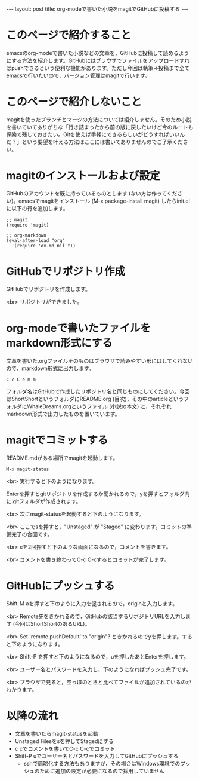 #+OPTIONS: toc:nil
#+BEGIN_HTML
---
layout: post
title: org-modeで書いた小説をmagitでGitHubに投稿する
---
#+END_HTML

* このページで紹介すること

  emacsのorg-modeで書いた小説などの文章を，GitHubに投稿して読めるようにする方法を紹介します。GitHubにはブラウザでファイルをアップロードすればpushできるという便利な機能があります。ただし今回は執筆→投稿まで全てemacsで行いたいので，バージョン管理はmagitで行います。

* このページで紹介しないこと

  magitを使ったブランチとマージの方法については紹介しません。そのため小説を書いていてありがちな「行き詰まったから前の版に戻したいけど今のルートも保険で残しておきたい。Gitを使えば手軽にできるらしいがどうすればいいんだ？」という要望を叶える方法はここには書いてありませんのでご了承ください。

* magitのインストールおよび設定

  GitHubのアカウントを既に持っているものとします (ない方は作ってください)。emacsでmagitをインストール (M-x package-install magit) したらinit.elに以下の行を追加します。

#+BEGIN_EXAMPLE
;; magit
(require 'magit)

;; org-markdown
(eval-after-load "org"
  '(require 'ox-md nil t))
#+END_EXAMPLE

* GitHubでリポジトリ作成
  GitHubでリポジトリを作成します。
  #+ATTR_HTML: width="300px"
  [[file:01.png]]

  <br>
  リポジトリができました。
  #+ATTR_HTML: width="350px"
  [[file:02.png]]

* org-modeで書いたファイルをmarkdown形式にする
  文章を書いた.orgファイルそのものはブラウザで読みやすい形にはしてくれないので，markdown形式に出力します。

#+BEGIN_EXAMPLE
C-c C-e m m
#+END_EXAMPLE

フォルダ名はGitHubで作成したリポジトリ名と同じものにしてください。今回はShortShortというフォルダにREADME.org (目次)，その中のarticleというフォルダにWhaleDreams.orgというファイル (小説の本文) と，それぞれmarkdown形式で出力したものを置いています。

* magitでコミットする
  README.mdがある場所でmagitを起動します。

#+BEGIN_EXAMPLE
M-x magit-status
#+END_EXAMPLE

<br>
実行すると下のようになります。
  #+ATTR_HTML: width="300px"
  [[file:03.png]]

  Enterを押すとgitリポジトリを作成するか聞かれるので，yを押すとフォルダ内に.gitフォルダが作成されます。

  <br>
  次にmagit-statusを起動すると下のようになります。
  #+ATTR_HTML: width="300px"
  [[file:04.png]]

  <br>
  ここでsを押すと，"Unstaged" が "Staged" に変わります。コミットの準備完了の合図です。
  #+ATTR_HTML: width="300px"
  [[file:05.png]]

  <br>
  cを2回押すと下のような画面になるので，コメントを書きます。
  #+ATTR_HTML: width="300px"
  [[file:06.png]]
  
  <br>
  コメントを書き終わってC-c C-cするとコミットが完了します。
  #+ATTR_HTML: width="300px"
  [[file:07.png]]

* GitHubにプッシュする

  Shift-M aを押すと下のように入力を促されるので，originと入力します。
  #+ATTR_HTML: width="300px"
  [[file:08.png]]

  <br>
  Remote先をきかれるので，GitHubの該当するリポジトリURLを入力します (今回はShortShortのあるURL)。
  #+ATTR_HTML: width="300px"
  [[file:09.png]]

  <br>
  Set 'remote.pushDefault' to "origin"? ときかれるのでyを押します。すると下のようになります。
  #+ATTR_HTML: width="300px"
  [[file:10.png]]

  <br>
  Shift-P を押すと下のようになるので，uを押したあとEnterを押します。
  #+ATTR_HTML: width="300px"
  [[file:11.png]]

  <br>
  ユーザー名とパスワードを入力し，下のようになればプッシュ完了です。
  #+ATTR_HTML: width="300px"
  [[file:12.png]]

  <br>
  ブラウザで見ると，空っぽのときと比べてファイルが追加されているのがわかります。
  #+ATTR_HTML: width="300px"
  [[file:13.png]]

* 以降の流れ
  - 文章を書いたらmagit-statusを起動
  - Unstaged Filesをsを押してStagedにする
  - c cでコメントを書いてC-c C-cでコミット
  - Shift-P uでユーザー名とパスワードを入力してGitHubにプッシュする
    + sshで簡略化する方法もありますが，その場合はWindows環境でのプッシュのために追加の設定が必要になるので採用していません
